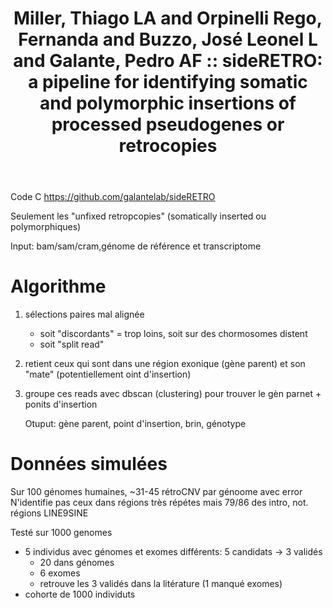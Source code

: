 :PROPERTIES:
:ID:       2d3d37d5-c4f1-404f-badc-799842de709d
:ROAM_REFS: @miller2021sideretro
:END:
#+title: Miller, Thiago LA and Orpinelli Rego, Fernanda and Buzzo, José Leonel L and Galante, Pedro AF :: sideRETRO: a pipeline for identifying somatic and polymorphic insertions of processed pseudogenes or retrocopies

Code C https://github.com/galantelab/sideRETRO

Seulement les "unfixed retropcopies" (somatically inserted ou polymorphiques)

Input: bam/sam/cram,génome de référence et transcriptome

* Algorithme
1. sélections paires mal alignée
   - soit "discordants" = trop loins, soit sur des chormosomes distent
   - soit "split read"
2. retient ceux qui sont dans une région exonique (gène parent) et son "mate" (potentiellement oint d'insertion)
3. groupe ces reads avec dbscan (clustering) pour trouver le gèn parnet + ponits d'insertion

   Otuput: gène parent, point d'insertion, brin, génotype


* Données simulées
Sur 100 génomes humaines, ~31-45 rétroCNV par génoome avec error
N'identifie pas ceux dans régions très répétes mais 79/86 des intro, not. régions LINE9SINE

Testé sur 1000 genomes
- 5 individus avec génomes et exomes différents: 5 candidats -> 3 validés
  - 20 dans génomes
  - 6 exomes
  - retrouve les 3 validés dans la litérature (1 manqué exomes)
- cohorte de 1000 individuts
